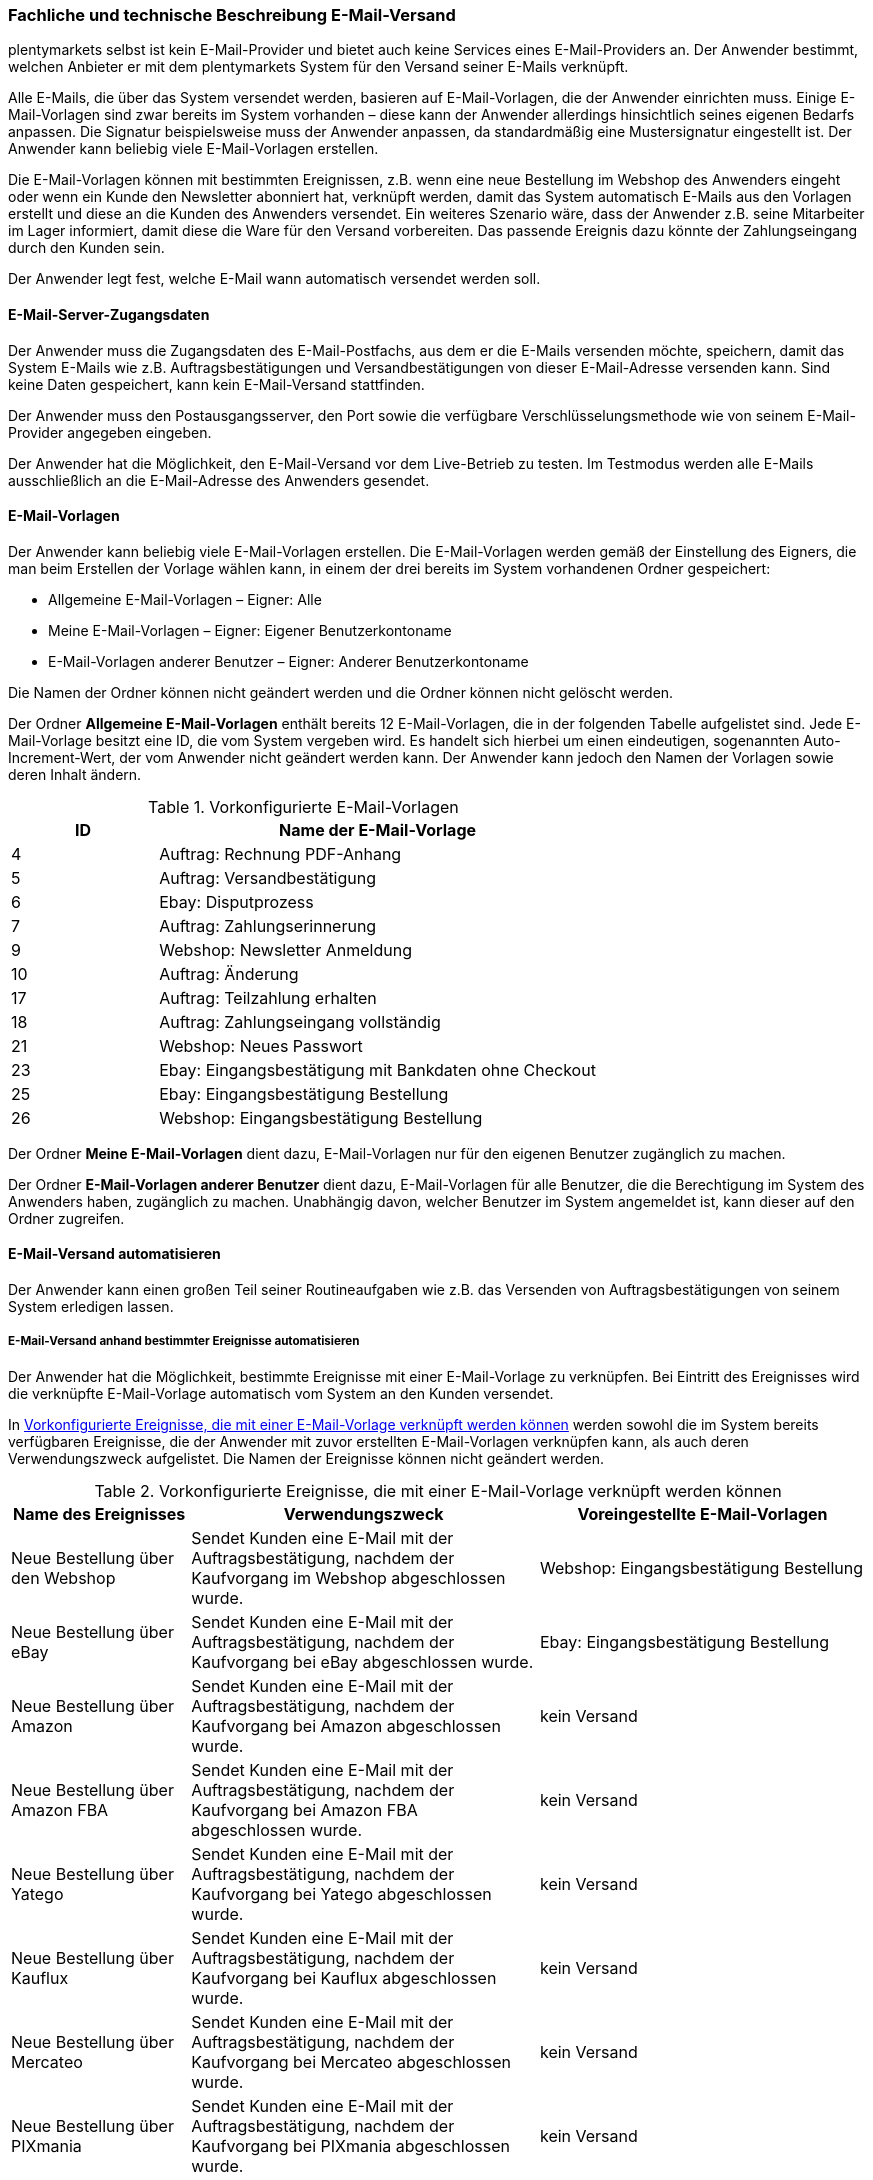 
<<<<

=== Fachliche und technische Beschreibung E-Mail-Versand

plentymarkets selbst ist kein E-Mail-Provider und bietet auch keine Services eines E-Mail-Providers an. Der Anwender bestimmt, welchen Anbieter er mit dem plentymarkets System für den Versand seiner E-Mails verknüpft.

Alle E-Mails, die über das System versendet werden, basieren auf E-Mail-Vorlagen, die der Anwender einrichten muss. Einige E-Mail-Vorlagen sind zwar bereits im System vorhanden – diese kann der Anwender allerdings hinsichtlich seines eigenen Bedarfs anpassen. Die Signatur beispielsweise muss der Anwender anpassen, da standardmäßig eine Mustersignatur eingestellt ist. Der Anwender kann beliebig viele E-Mail-Vorlagen erstellen.

Die E-Mail-Vorlagen können mit bestimmten Ereignissen, z.B. wenn eine neue Bestellung im Webshop des Anwenders eingeht oder wenn ein Kunde den Newsletter abonniert hat, verknüpft werden, damit das System automatisch E-Mails aus den Vorlagen erstellt und diese an die Kunden des Anwenders versendet. Ein weiteres Szenario wäre, dass der Anwender z.B. seine Mitarbeiter im Lager informiert, damit diese die Ware für den Versand vorbereiten. Das passende Ereignis dazu könnte der Zahlungseingang durch den Kunden sein.

Der Anwender legt fest, welche E-Mail wann automatisch versendet werden soll.

==== E-Mail-Server-Zugangsdaten

Der Anwender muss die Zugangsdaten des E-Mail-Postfachs, aus dem er die E-Mails versenden möchte, speichern, damit das System E-Mails wie z.B. Auftragsbestätigungen und Versandbestätigungen von dieser E-Mail-Adresse versenden kann. Sind keine Daten gespeichert, kann kein E-Mail-Versand stattfinden.

Der Anwender muss den Postausgangsserver, den Port sowie die verfügbare Verschlüsselungsmethode wie von seinem E-Mail-Provider angegeben eingeben.

Der Anwender hat die Möglichkeit, den E-Mail-Versand vor dem Live-Betrieb zu testen. Im Testmodus werden alle E-Mails ausschließlich an die E-Mail-Adresse des Anwenders gesendet.

==== E-Mail-Vorlagen

Der Anwender kann beliebig viele E-Mail-Vorlagen erstellen. Die E-Mail-Vorlagen werden gemäß der Einstellung des Eigners, die man beim Erstellen der Vorlage wählen kann, in einem der drei bereits im System vorhandenen Ordner gespeichert:

 * Allgemeine E-Mail-Vorlagen – Eigner: Alle
 * Meine E-Mail-Vorlagen – Eigner: Eigener Benutzerkontoname
 * E-Mail-Vorlagen anderer Benutzer – Eigner: Anderer Benutzerkontoname

Die Namen der Ordner können nicht geändert werden und die Ordner können nicht gelöscht werden.

Der Ordner *Allgemeine E-Mail-Vorlagen* enthält bereits 12 E-Mail-Vorlagen, die in der folgenden Tabelle aufgelistet sind. Jede E-Mail-Vorlage besitzt eine ID, die vom System vergeben wird. Es handelt sich hierbei um einen eindeutigen, sogenannten Auto-Increment-Wert, der vom Anwender nicht geändert werden kann. Der Anwender kann jedoch den Namen der Vorlagen sowie deren Inhalt ändern.

[[tabelle-vorkonfigurierte-e-mail-vorlagen]]
.Vorkonfigurierte E-Mail-Vorlagen
[cols="1,3"]
|====
|ID |Name der E-Mail-Vorlage

|4 |Auftrag: Rechnung PDF-Anhang
|5 |Auftrag: Versandbestätigung
|6 |Ebay: Disputprozess
|7 |Auftrag: Zahlungserinnerung
|9 |Webshop: Newsletter Anmeldung
|10 |Auftrag: Änderung
|17 |Auftrag: Teilzahlung erhalten
|18 |Auftrag: Zahlungseingang vollständig
|21 |Webshop: Neues Passwort
|23 |Ebay: Eingangsbestätigung mit Bankdaten ohne Checkout
|25 |Ebay: Eingangsbestätigung Bestellung
|26 |Webshop: Eingangsbestätigung Bestellung
|====

Der Ordner *Meine E-Mail-Vorlagen* dient dazu, E-Mail-Vorlagen nur für den eigenen Benutzer zugänglich zu machen.

Der Ordner *E-Mail-Vorlagen anderer Benutzer* dient dazu, E-Mail-Vorlagen für alle Benutzer, die die Berechtigung im System des Anwenders haben, zugänglich zu machen. Unabhängig davon, welcher Benutzer im System angemeldet ist, kann dieser auf den Ordner zugreifen.

==== E-Mail-Versand automatisieren

Der Anwender kann einen großen Teil seiner Routineaufgaben wie z.B. das Versenden von Auftragsbestätigungen von seinem System erledigen lassen.

===== E-Mail-Versand anhand bestimmter Ereignisse automatisieren

Der Anwender hat die Möglichkeit, bestimmte Ereignisse mit einer E-Mail-Vorlage zu verknüpfen. Bei Eintritt des Ereignisses wird die verknüpfte E-Mail-Vorlage automatisch vom System an den Kunden versendet.

In <<tabelle-vorkonfigurierte-ereignisse-e-mail-vorlage>> werden sowohl die im System bereits verfügbaren Ereignisse, die der Anwender mit zuvor erstellten E-Mail-Vorlagen verknüpfen kann, als auch deren Verwendungszweck aufgelistet. Die Namen der Ereignisse können nicht geändert werden.

[[tabelle-vorkonfigurierte-ereignisse-e-mail-vorlage]]
.Vorkonfigurierte Ereignisse, die mit einer E-Mail-Vorlage verknüpft werden können
[cols="1,3,3"]
|====
|Name des Ereignisses |Verwendungszweck |Voreingestellte E-Mail-Vorlagen

|Neue Bestellung über den Webshop
|Sendet Kunden eine E-Mail mit der Auftragsbestätigung, nachdem der Kaufvorgang im Webshop abgeschlossen wurde.
|Webshop: Eingangsbestätigung Bestellung

|Neue Bestellung über eBay
|Sendet Kunden eine E-Mail mit der Auftragsbestätigung, nachdem der Kaufvorgang bei eBay abgeschlossen wurde.
|Ebay: Eingangsbestätigung Bestellung

|Neue Bestellung über Amazon
|Sendet Kunden eine E-Mail mit der Auftragsbestätigung, nachdem der Kaufvorgang bei Amazon abgeschlossen wurde.
|kein Versand

|Neue Bestellung über Amazon FBA
|Sendet Kunden eine E-Mail mit der Auftragsbestätigung, nachdem der Kaufvorgang bei Amazon FBA abgeschlossen wurde.
|kein Versand

|Neue Bestellung über Yatego
|Sendet Kunden eine E-Mail mit der Auftragsbestätigung, nachdem der Kaufvorgang bei Yatego abgeschlossen wurde.
|kein Versand

|Neue Bestellung über Kauflux
|Sendet Kunden eine E-Mail mit der Auftragsbestätigung, nachdem der Kaufvorgang bei Kauflux abgeschlossen wurde.
|kein Versand

|Neue Bestellung über Mercateo
|Sendet Kunden eine E-Mail mit der Auftragsbestätigung, nachdem der Kaufvorgang bei Mercateo abgeschlossen wurde.
|kein Versand

|Neue Bestellung über PIXmania
|Sendet Kunden eine E-Mail mit der Auftragsbestätigung, nachdem der Kaufvorgang bei PIXmania abgeschlossen wurde.
|kein Versand

|Neue Bestellung über ricardo
|Sendet Kunden eine E-Mail mit der Auftragsbestätigung, nachdem der Kaufvorgang bei ricardo abgeschlossen wurde.
|kein Versand

|Neue Bestellung über real.de
|Sendet Kunden eine E-Mail mit der Auftragsbestätigung, nachdem der Kaufvorgang bei real.de abgeschlossen wurde.
|kein Versand

|Neue Bestellung über Rakuten
|Sendet Kunden eine E-Mail mit der Auftragsbestätigung, nachdem der Kaufvorgang bei Rakuten abgeschlossen wurde.
|kein Versand

|Neue Bestellung über sonstige Schnittstelle
|Sendet Kunden eine E-Mail mit der Auftragsbestätigung, nachdem der Kaufvorgang über eine Schnittstelle abgeschlossen wurde.
|kein Versand

|Sende Kunde E-Mail zur Passwortänderung
|Sendet Kunden eine E-Mail mit einem Link zum neuen Passwort, der aktiv bestätigt werden muss. Die Template-Funktion *+{% Link_ChangePassword() %}+* muss in der E-Mail-Vorlage enthalten sein.
|Webshop: Neues Passwort

|Bestätigung der Passwortänderung
|Sendet Kunden eine E-Mail zur Bestätigung der Passwortänderung.
|kein Versand

|Kunde möchte E-Mail-Adresse ändern
|ohne Funktion
|kein Versand

|Newsletter Opt-In
|Sendet Kunden eine E-Mail, wenn diese sich für den Newsletter angemeldet haben. Die E-Mail-Vorlage sollte den Bestätigungslink, den die Kunden anklicken müssen, um die Newsletter-Anmeldung abzuschließen, enthalten.
|kein Versand

|Bestätigung Newsletter-Opt-In
|Sendet Kunden eine E-Mail als Bestätigung, sobald diese den Bestätigungslink, der mit der E-Mail-Vorlage für das Ereignis *Newsletter Opt-In* verschickt wurde, aktiviert haben.
|Webshop: Newsletteranmeldung

|Erinnerung bei Kaufabbruch
|Sendet Kunden eine E-Mail als Erinnerung, dass ein oder mehrere Artikel im Warenkorb liegen, der Kaufvorgang jedoch nicht abgeschlossen wurde. Die E-Mail-Vorlage sollte den Link zum Warenkorb enthalten, damit die Kunden diesen aufrufen und die Bestellung abschließen können. Dazu an die URL des Webshops den Suffix */basket/* anfügen (Beispiel: +https://www.meinshop.de/basket/+). +
Voraussetzung hierbei ist, dass die potenziellen Käufer bei ihrem Besuch im Webshop angemeldet und eingeloggt waren, da andernfalls die E-Mail-Adresse nicht vorliegt und der automatische Versand der E-Mail-Vorlage daher nicht funktionieren kann. +
*_Wichtig:_* Diese Art von E-Mail-Versand kann aufgrund der fehlenden vorherigen Einwilligung als unzulässiger Spam gelten. Der Anwender sollte sich daher von einem kundigen Fachanwalt beraten lassen.
|kein Versand

|Kundenregistrierung
|Sendet Kunden eine E-Mail, wenn diese sich neu im Webshop registriert haben.
|kein Versand

|Tell-A-Friend
|Sendet eine E-Mail mit einem Link zu einem Artikel aus dem Webshop als Empfehlung an eine E-Mail-Adresse, die der Kunde im Webshop in das Tell-A-Friend-Formular eingetragen hat. +
*_Wichtig:_* Diese Art von E-Mail-Versand kann aufgrund der fehlenden vorherigen Einwilligung als unzulässiger Spam gelten. Der Anwender sollte sich daher von einem kundigen Fachwanwalt beraten lassen.
|kein Versand

|Neuer Scheduler-Auftrag
|Sendet eine E-Mail, wenn das eingestellte Intervall für ein “Abo” erreicht wird.
|kein Versand

|Gewinnspielanmeldung
|Sendet Kunden, die sich zum Gewinnspiel angemeldet haben, eine E-Mail als Bestätigung.
|kein Versand

|Serviceeinheiten
|Sendet eine E-Mail, wenn auf das “Kundenkonto” ein weiteres Event gebucht wurde.
|kein Versand

|Änderung eines Scheduler-Auftrags
|Sendet Kunden eine E-Mail zur Änderung des Scheduler-Auftrags.
|kein Versand

|Forum-Benachrichtigung
|Sendet Kunden eine E-Mail, sobald eine Benachrichtigung im systeminternen Forum vorliegt.
|kein Versand

|Benachrichtigung bei verfügbarem Artikel
|Sendet Kunden eine E-Mail mit dem Hinweis, dass ein bestimmter Artikel wieder verfügbar ist. Der Kunde hat zuvor seine E-Mail-Adresse direkt bei dem nicht lieferbaren Artikel eingetragen.
|kein Versand

|====

===== E-Mail-Versand über Ereignisaktionen automatisieren

Neben dem Verknüpfen von E-Mail-Vorlagen mit Ereignissen besteht die Möglichkeit, Ereignisaktionen einzurichten: Der Anwender definiert ein Ereignis, setzt Filter und legt Aktionen fest, die dann vom System automatisch im Ereignisfall ausgeführt werden. Beispielsweise kann der E-Mail-Versand eines Gutscheins ausgelöst werden, wenn der Kunde eine bestimmte Anzahl an Aufträgen generiert hat.

Weitere Informationen zu Ereignisaktionen sind im Handbuch auf der Seite link:https://knowledge.plentymarkets.com/automatisierung/ereignisaktionen[Ereignisaktionen^] zu finden.

==== Gesendete E-Mails einsehen

Der Anwender hat zum einen die Möglichkeit, alle E-Mails, die er an einen Kunden zu einem bestimmten Auftrag gesendet hat, einzusehen.

Außerdem kann der Anwender eine Statistik erstellen, um anzeigen zu lassen, welche E-Mail-Vorlagen wie häufig in einem bestimmten Zeitraum an alle seine Kunden versendet wurden.

Eine automatische E-Mail-Archivierung ist systemseitig nicht vorhanden.
